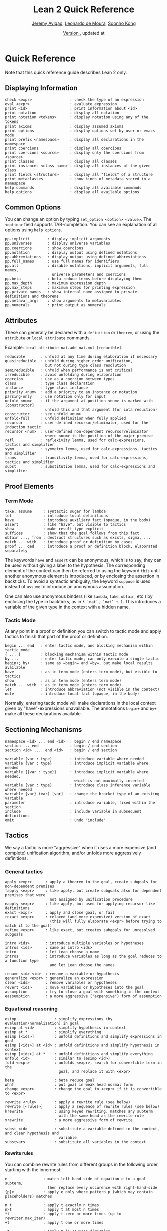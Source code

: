 #+Title: Lean 2 Quick Reference
#+Author: [[http://www.andrew.cmu.edu/user/avigad][Jeremy Avigad]], [[http://leodemoura.github.io][Leonardo de Moura]], [[http://www.cs.cmu.edu/~soonhok][Soonho Kong]]
#+DATE: \href{https://github.com/leanprover/tutorial/commit/\gitHash}{Version \gitAbbrevHash}, updated at \gitAuthorIsoDate
#+OPTIONS: H:4

* Quick Reference

Note that this quick reference guide describes Lean 2 only.

** Displaying Information

#+BEGIN_SRC text
check <expr>                 : check the type of an expression
eval <expr>                  : evaluate expression
print <id>                   : print information about <id>
print notation               : display all notation
print notation <tokens>      : display notation using any of the tokens
print axioms                 : display assumed axioms
print options                : display options set by user or emacs mode
print prefix <namespace>     : display all declarations in the namespace
print coercions              : display all coercions
print coercions <source>     : display only the coercions from <source>
print classes                : display all classes
print instances <class name> : display all instances of the given class
print fields <structure>     : display all "fields" of a structure
print metaclasses            : show kinds of metadata stored in a namespace
help commands                : display all available commands
help options                 : display all available options
#+END_SRC

** Common Options

You can change an option by typing =set_option <option> <value>=.
The =<option>= field supports TAB-completion.
You can see an explanation of all options using =help options=.

#+BEGIN_SRC text
pp.implicit        : display implicit arguments
pp.universes       : display universe variables
pp.coercions       : show coercions
pp.notation        : display output using defined notations
pp.abbreviations   : display output using defined abbreviations
pp.full_names      : use full names for identifiers
pp.all             : disable notations, implicit arguments, full names,
                     universe parameters and coercions
pp.beta            : beta reduce terms before displaying them
pp.max_depth       : maximum expression depth
pp.max_steps       : maximum steps for printing expression
pp.private_names   : show internal name assigned to private definitions and theorems
pp.metavar_args    : show arguments to metavariables
pp.numerals        : print output as numerals
#+END_SRC

** Attributes

These can generally be declared with a =definition= or =theorem=, or
using the =attribute= or =local attribute= commands.

Example: =local attribute nat.add nat.mul [reducible]=.
#+BEGIN_SRC text
reducible       : unfold at any time during elaboration if necessary
quasireducible  : unfold during higher order unification,
                  but not during type class resolution
semireducible   : unfold when performance is not critical
irreducible     : avoid unfolding during elaboration
coercion        : use as a coercion between types
class           : type class declaration
instance        : type class instance
priority <num>  : add a priority to an instance or notation
parsing-only    : use notation only for input
unfold <num>    : if the argument at position <num> is marked with [constructor]
                  unfold this and that argument (for iota reduction)
constructor     : see unfold <num>
unfold-full     : unfold definition when fully applied
recursor        : user-defined recursor/eliminator, used for the induction tactic
recursor <num>  : user-defined non-dependent recursor/eliminator
                  where <num> is the position of the major premise
refl            : reflexivity lemma, used for calc-expressions, tactics and simplifier
symm            : symmetry lemma, used for calc-expressions, tactics and simplifier
trans           : transitivity lemma, used for calc-expressions, tactics and simplifier
subst           : substitution lemma, used for calc-expressions and simplifier
#+END_SRC

** Proof Elements

*** Term Mode

#+BEGIN_SRC text
take, assume     : syntactic sugar for lambda
let              : introduce local definitions
have             : introduce auxiliary fact (opaque, in the body)
assert           : like "have", but visible to tactics
show             : make result type explicit
suffices         : show that the goal follows from this fact
obtain ..., from : destruct structures such as exists, sigma, ...
match ... with   : introduce proof or definition by cases
proof ... qed    : introduce a proof or definition block, elaborated separately
#+END_SRC

The keywords =have= and =assert= can be anonymous, which is to say, they can be used without
giving a label to the hypothesis. The corresponding element of the context can then be
referred to using the keyword =this= until another anonymous element is introduced, or by
enclosing the assertion in backticks. To avoid a syntactic ambiguity, the keyword =suppose=
is used instead of =assume= to introduce an anonymous assumption.

One can also use anonymous binders (like =lambda=, =take=, =obtain=, etc.) by enclosing
the type in backticks, as in =λ `nat`, `nat` + 1=. This introduces a variable of the given
type in the context with a hidden name.

*** Tactic Mode

At any point in a proof or definition you can switch to tactic mode and apply tactics to
finish that part of the proof or definition.

#+BEGIN_SRC text
begin ... end   : enter tactic mode, and blocking mechanism within tactic mode
{ ... }         : blocking mechanism within tactic mode
by ...          : enter tactic mode, can only execute a single tactic
begin+; by+     : same as =begin= and =by=, but make local results available
have            : as in term mode (enters term mode), but visible to tactics
show            : as in term mode (enters term mode)
match ... with  : as in term mode (enters term mode)
let             : introduce abbreviation (not visible in the context)
note            : introduce local fact (opaque, in the body)
#+END_SRC

Normally, entering tactic mode will make declarations in the local
context given by "have"-expressions unavailable. The annotations
=begin+= and =by+= make all these declarations available.

** Sectioning Mechanisms

#+BEGIN_SRC text
namespace <id> ... end <id>  : begin / end namespace
section ... end              : begin / end section
section <id> .... end <id>   : begin / end section

variable (var : type)        : introduce variable where needed
variable {var : type}        : introduce implicit variable where needed
variable {{var : type}}      : introduce implicit variable where needed,
                               which is not maximally inserted
variable [var : type]        : introduce class inference variable where needed
variable {var} (var) [var]   : change the bracket type of an existing variable
parameter                    : introduce variable, fixed within the section
include                      : include variable in subsequent definitions
omit                         : undo "include"
#+END_SRC

** Tactics

We say a tactic is more "aggressive" when it uses a more expensive (and complete)
unification algorithm, and/or unfolds more aggressively definitions.

*** General tactics

#+BEGIN_SRC text
apply <expr>      : apply a theorem to the goal, create subgoals for non-dependent premises
fapply <expr>     : like apply, but create subgoals also for dependent premises that were
                    not assigned by unification procedure
eapply <expr>     : like apply, but used for applying recursor-like definitions
exact <expr>      : apply and close goal, or fail
rexact <expr>     : relaxed (and more expensive) version of exact
                    (this will fully elaborate <expr> before trying to match it to the goal)
refine <expr>     : like exact, but creates subgoals for unresolved subgoals

intro <ids>       : introduce multiple variables or hypotheses
intros <ids>      : same as intro <ids>
intro             : let Lean choose a name
intros            : introduce variables as long as the goal reduces to a function type
                    and let Lean choose the names

rename <id> <id>  : rename a variable or hypothesis
generalize <expr> : generalize an expression
clear <ids>       : remove variables or hypotheses
revert <ids>      : move variables or hypotheses into the goal
assumption        : try to close a goal with something in the context
eassumption       : a more aggressive ("expensive") form of assumption
#+END_SRC

*** Equational reasoning

#+BEGIN_SRC text
esimp                 : simplify expressions (by evaluation/normalization) in goal
esimp at <id>         : simplify hypothesis in context
esimp at *            : simplify everything
esimp [<ids>]         : unfold definitions and simplify expressions in goal
esimp [<ids>] at <id> : unfold definitions and simplify hypothesis in context
esimp [<ids>] at *    : unfold definitions and simplify everything
unfold <id>           : similar to (esimp <id>)
fold <expr>           : unfolds <expr>, search for convertible term in the
                        goal, and replace it with <expr>

beta                  : beta reduce goal
whnf                  : put goal in weak head normal form
change <expr>         : change the goal to <expr> if it is convertible to <expr>

rewrite <rule>        : apply a rewrite rule (see below)
rewrite [<rules>]     : apply a sequence of rewrite rules (see below)
krewrite              : using keyed rewriting, matches any subterm
                        with the same head as the rewrite rule
xrewrite              : a more aggressive form of rewrite

subst <id>            : substitute a variable defined in the context, and clear hypothesis and
                        variable
substvars             : substitute all variables in the context
#+END_SRC

**** Rewrite rules

You can combine rewrite rules from different groups in the following order, starting with the innermost:

#+BEGIN_SRC text
e                : match left-hand-side of equation e to a goal subterm,
                   then replace every occurence with right-hand-side
{p}e             : apply e only where pattern p (which may contain placeholders) matches

n t              : apply t exactly n times
n>t              : apply t at most n times
*t               : apply t zero or more times (up to rewriter.max_iter)
+t               : apply t one or more times

-t               : apply t in reverse direction

↑id              : unfold id
↑[ids]           : unfold ids
↓id              : fold id
▸expr            : reduce goal to expression expr
▸*               : equivalent to esimp

t at {i, ...}    : apply t only at numbered occurences
t at -{i, ...}   : apply t only at all but the numbered occurences
t at H           : apply t at hypothesis H
t at H {i, ...}  : apply t only at numbered occurences in H
t at H -{i, ...} : apply t only at all but the numbered occurences in H
t at * ⊢         : apply t at all hypotheses
t at *           : apply t at the goal and all hypotheses
#+END_SRC

*** Induction and cases

#+BEGIN_SRC text
cases <expr>                    : decompose an element of an inductive type
cases <expr> with <ids>         : name newly introduced variables as specified by <ids>
induction <expr> (with <ids>)   : use induction
induction <expr> using <def>    : use the definition <def> to apply induction
constructor                     : construct an element of an inductive type by applying the
                                  first constructor that succeeds
constructor <i>                 : construct an element of an inductive type by applying the
                                  ith-constructor
fconstructor                    : construct an element of an inductive type by (fapply)ing the
                                  first constructor that succeeds
fconstructor <i>                : construct an element of an inductive type by (fapply)ing the
                                  ith-constructor
injection <id> (with <ids>)     : use injectivity of constructors at specified hypothesis
split                           : equivalent to (constructor 1), only applicable to inductive
                                  datatypes with a single constructor (e.g. and introduction)
left                            : equivalent to (constructor 1), only applicable to inductive
                                  datatypes with two constructors (e.g. left or introduction)
right                           : equivalent to (constructor 2), only applicable to inductive
                                  datatypes with two constructors (e.g. right or introduction)
existsi <expr>                  : similar to (constructor 1) but we can provide an argument,
                                  useful for performing exists/sigma introduction
#+END_SRC

*** Special-purpose tactics

#+BEGIN_SRC text
contradiction       : close contradictory goal
exfalso             : implements the "ex falso quodlibet" logical principle
congruence          : solve goals of the form (f a_1 ... a_n = f' b_1 ... b_n) by congruence
reflexivity         : reflexivity of equality (or any relation marked with attribute refl)
symmetry            : symmetry of equality (or any relation marked with attribute symm)
transitivity <expr> : transitivity of equality (or any relation marked with attribute trans)
trivial             : apply true introduction
#+END_SRC

*** Combinators

#+BEGIN_SRC text
and_then <tac1> <tac2> (notation: <tac1> ; <tac2>)
                         : execute <tac1> and then execute <tac2>, backtracking when needed
                           (aka sequential composition)
or_else <tac1> <tac2> (notation: (<tac1> | <tac2>))
                         : execute <tac1> if it fails, execute <tac2>
<tac1>: <tac2>           : apply <tac1> and then apply <tac2> to all subgoals generated by <tac1>
par <tac1> <tac2>        : execute <tac1> and <tac2> in parallel
fixpoint (fun t, <tac>)  : fixpoint tactic, <tac> may refer to t
try <tac>                : execute <tac>, if it fails do nothing
repeat <tac>             : repeat <tac> zero or more times (until it fails)
repeat1 <tac>            : like (repeat <tac>), but fails if <tac> does not succeed at least
                           once
at_most <num> <tac>      : like (repeat <tac>), but execute <tac> at most <num> times
do <num> <tac>           : execute <tac> exactly <num> times
determ <tac>             : discard all but the first proof state produced by <tac>
discard <tac> <num>      : discard the first <num> proof-states produced by <tac>
#+END_SRC

*** Goal management

#+BEGIN_SRC text
focus_at <tac> <i>  : execute <tac> to the ith-goal, and fail if it is not solved
focus  <tac>        : equivalent to (focus_at <tac> 0)
rotate_left  <num>  : rotate goals to the left <num> times
rorate_right <num>  : rotate goals to the right <num> times
rotate <num>        : equivalent to (rotate_left <num>)
all_goals <tac>     : execute <tac> to all goals in the current proof state
fail                : tactic that always fails
id                  : tactic that does nothing and always succeeds
now                 : fail if there are unsolved goals
#+END_SRC

*** Information and debugging

#+BEGIN_SRC text
state                          : display the current proof state
check_expr <expr>              : display the type of the given expression in the current goal
trace <string>                 : display the current string
with_options [<options>] <tac> : execute a single tactic with different options
                                 (<options> is a comma-separated list)
#+END_SRC

** Emacs Lean-mode commands

*** Flycheck commands

#+BEGIN_SRC text
C-c ! n    : next error
C-c ! p    : previous error
C-c ! l    : list errors
C-c C-x    : execute Lean (in stand-alone mode)
#+END_SRC

*** Lean-specific commands

#+BEGIN_SRC text
C-c C-k    : show how to enter unicode symbol
C-c C-o    : set Lean options
C-c C-e    : execute Lean command
C-c C-r    : restart Lean process
C-c C-p    : print the definition of the identifier under the cursor
             in a new buffer
C-c C-g    : show the current goal at a line of a tactic proof, in a
             new buffer
C-c C-f    : fill a placeholder by the printed term in the minibuffer.
             Note: the elaborator might need more information
             to correctly infer the implicit arguments of this term
#+END_SRC

** Unicode Symbols

This section lists some of the Unicode symbols that are used in the
Lean library, their ASCII equivalents, and the keystrokes that can be
used to enter them in the Emacs Lean mode.

*** Logical symbols

| Unicode | Ascii  | Emacs                   |
|---------+--------+-------------------------|
| true    |        |                         |
| false   |        |                         |
| ¬       | not    | =\not=, =\neg=          |
| ∧       | /\     | =\and=                  |
| ‌∨       | \/     | =\or=                   |
| →       | ->     | =\to=, =\r=, =\implies= |
| ↔       | <->    | =\iff=, =\lr=           |
| ∀       | forall | =\all=                  |
| ∃       | exists | =\ex=                   |
| λ       | fun    | =\l=, =\fun=          |
| ≠       | ~=     | =\ne=                   |

*** Types

| Π | Pi    | =\Pi=                     |
| → | ->    | =\to=, =\r=, =\implies=   |
| Σ | Sigma | =\S=, =\Sigma=            |
| × | prod  | =\times=                  |
| ⊎ | sum   | =\union=, =\u+=, =\uplus= |
| ℕ | nat   | =\nat=                    |
| ℤ | int   | =\int=                    |
| ℚ | rat   | =\rat=                    |
| ℝ | real  | =\real=                   |

When you open the namespaces =prod= and =sum=, you can use =*= and =+=
for the types =prod= and =sum= respectively. To avoid overwriting
notation, these have to have the same precedence as the arithmetic
operations. If you don't need to use notation for the arithmetic
operations, you can obtain lower-precedence versions by opening the
namespaces =low_precedence_times= and =low_precedence_plus=
respectively.

*** Greek letters

| Unicode | Emacs    |
|---------+----------|
| α       | =\alpha= |
| β       | =\beta=  |
| γ       | =\gamma= |
| ...     | ...      |

*** Equality proofs (=open eq.ops=)

| Unicode | Ascii | Emacs                   |
|---------+-------+-------------------------|
| ⁻¹      | eq.symm  | =\sy=, =\inv=, =\-1= |
| ⬝       | eq.trans | =\tr=                |
| ▸       | eq.subst | =\t=                 |

*** Symbols for the rewrite tactic

| Unicode | Ascii | Emacs |
|---------+-------+-------|
| ↑       | ^     | =\u=  |
| ↓       | <d    | =\d=  |

*** Brackets

| Unicode | Ascii | Emacs         |
|---------+-------+---------------|
| ⌞t⌟     | ?(t)  | =\cll t \clr= |
| ⦃ t ⦄   | {{t}} | =\{{ t \}}=   |
| ⟨ t ⟩   |       | =\< t \>=     |
| ⟪ t ⟫   |       | =\<< t \>>=   |

*** Set theory

| Unicode | Ascii    | Emacs    |
|---------+----------+----------|
| ∈       | mem      | =\in=    |
| ∉       |          | =\nin=   |
| ∩       | inter    | =\i=     |
| ∪       | union    | =\un=    |
| ⊆       | subseteq | =\subeq= |

*** Binary relations

| Unicode | Ascii | Emacs    |   |
|---------+-------+----------+---|
| ≤       | <=    | =\le=    |   |
| ≥       | >=    | =\ge=    |   |
| ∣       | dvd   | =\∣=     |   |
| ≡       |       | =\equiv= |   |
| ≈       |       | =\eq=    |   |

*** Binary operations

| Unicode | Ascii | Emacs   |
|---------+-------+---------|
| ∘       | comp  | =\comp= |
